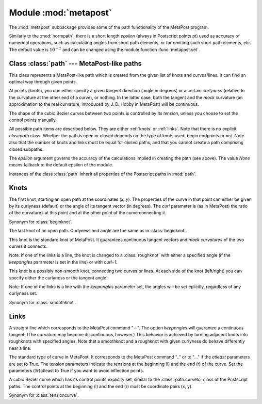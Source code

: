 .. module:: metapost

======================
Module :mod:`metapost`
======================

.. sectionauthor:: Michael Schindler <m-schindler@users.sourceforge.net>

The :mod:`metapost` subpackage provides some of the path functionality of the
MetaPost program.

Similarly to the :mod:`normpath`, there is a short length *epsilon* (always in
Postscript points pt) used as accuracy of numerical operations, such as
calculating angles from short path elements, or for omitting such short path
elements, etc. The default value is :math:`10^{-5}` and can be changed using
the module function :func:`metapost.set`.


Class :class:`path` --- MetaPost-like paths
-------------------------------------------

.. class:: path(pathitems, epsilon=None)

   This class represents a MetaPost-like path which is created from the given
   list of knots and curves/lines. It can find an optimal way through given
   points.

   At points (knots), you can either specify a given tangent direction (angle
   in degrees) or a certain *curlyness* (relative to the curvature at the other
   end of a curve), or nothing. In the latter case, both the tangent and the
   *mock* curvature (an approximation to the real curvature, introduced by J. D.
   Hobby in MetaPost) will be continuous.

   The shape of the cubic Bezier curves between two points is controlled by
   its *tension*, unless you choose to set the control points manually.

   All possible path items are described below. They are either :ref:`knots` or
   :ref:`links`. Note that there is no explicit `closepath` class. Whether the
   path is open or closed depends on the type of knots used, begin endpoints or
   not. Note also that the number of knots and links must be equal for closed
   paths, and that you cannot create a path comprising closed subpaths.

   The *epsilon* argument governs the accuracy of the calculations implied in
   creating the path (see above). The value *None* means fallback to the
   default epsilon of the module.

Instances of the class :class:`path` inherit all properties of the Postscript
paths in :mod:`path`.


.. _knots:

Knots
-----

.. class:: beginknot(x, y, curl=1, angle=None)

   The first knot, starting an open path at the coordinates (*x*, *y*). The
   properties of the curve in that point can either be given by its curlyness
   (default) or the angle of its tangent vector (in degrees). The *curl*
   parameter is (as in MetaPost) the ratio of the curvatures at this point and
   at the other point of the curve connecting it.

.. class:: startknot(x, y, curl=1, angle=None)

   Synonym for :class:`beginknot`.

.. class:: endknot(x, y, curl=1, angle=None)

   The last knot of an open path. Curlyness and angle are the same as in
   :class:`beginknot`.

.. class:: smoothknot(x, y)

   This knot is the standard knot of MetaPost. It guarantees continuous tangent
   vectors and *mock curvatures* of the two curves it connects.

   Note: If one of the links is a line, the knot is changed to a
   :class:`roughknot` with either a specified angle (if the *keepangles*
   parameter is set in the line) or with *curl=1*.

.. class:: roughknot(x, y, left_curl=1, right_curl=None, left_angle=None, right_angle=None)

   This knot is a possibly non-smooth knot, connecting two curves or lines. At
   each side of the knot (left/right) you can specify either the curlyness or
   the tangent angle.

   Note: If one of the links is a line with the *keepangles* parameter set, the
   angles will be set eplicitly, regardless of any curlyness set.

.. class:: knot(x, y)

   Synonym for :class:`smoothknot`.


.. _links:

Links
-----

.. class:: line(keepangles=False)

   A straight line which corresponds to the MetaPost command "--". The option
   *keepangles* will guarantee a continuous tangent. (The curvature may become
   discontinuous, however.) This behavior is achieved by turning adjacent knots
   into roughknots with specified angles. Note that a smoothknot and a
   roughknot with given curlyness do behave differently near a line.

.. class:: tensioncurve(ltension=1, latleast=False, rtension=None, ratleast=None)

   The standard type of curve in MetaPost. It corresponds to the MetaPost
   command ".." or to "..." if the *atleast* parameters are set to True. The
   tension parameters indicate the tensions at the beginning (l) and the end
   (r) of the curve. Set the parameters (l/r)atleast to True if you want to
   avoid inflection points.

.. class:: controlcurve(lcontrol, rcontrol)

   A cubic Bezier curve which has its control points explicity set, similar to
   the :class:`path.curveto` class of the Postscript paths. The control points
   at the beginning (l) and the end (r) must be coordinate pairs (x, y).

.. class:: curve(ltension=1, latleast=False, rtension=None, ratleast=None)

   Synonym for :class:`tensioncurve`.


